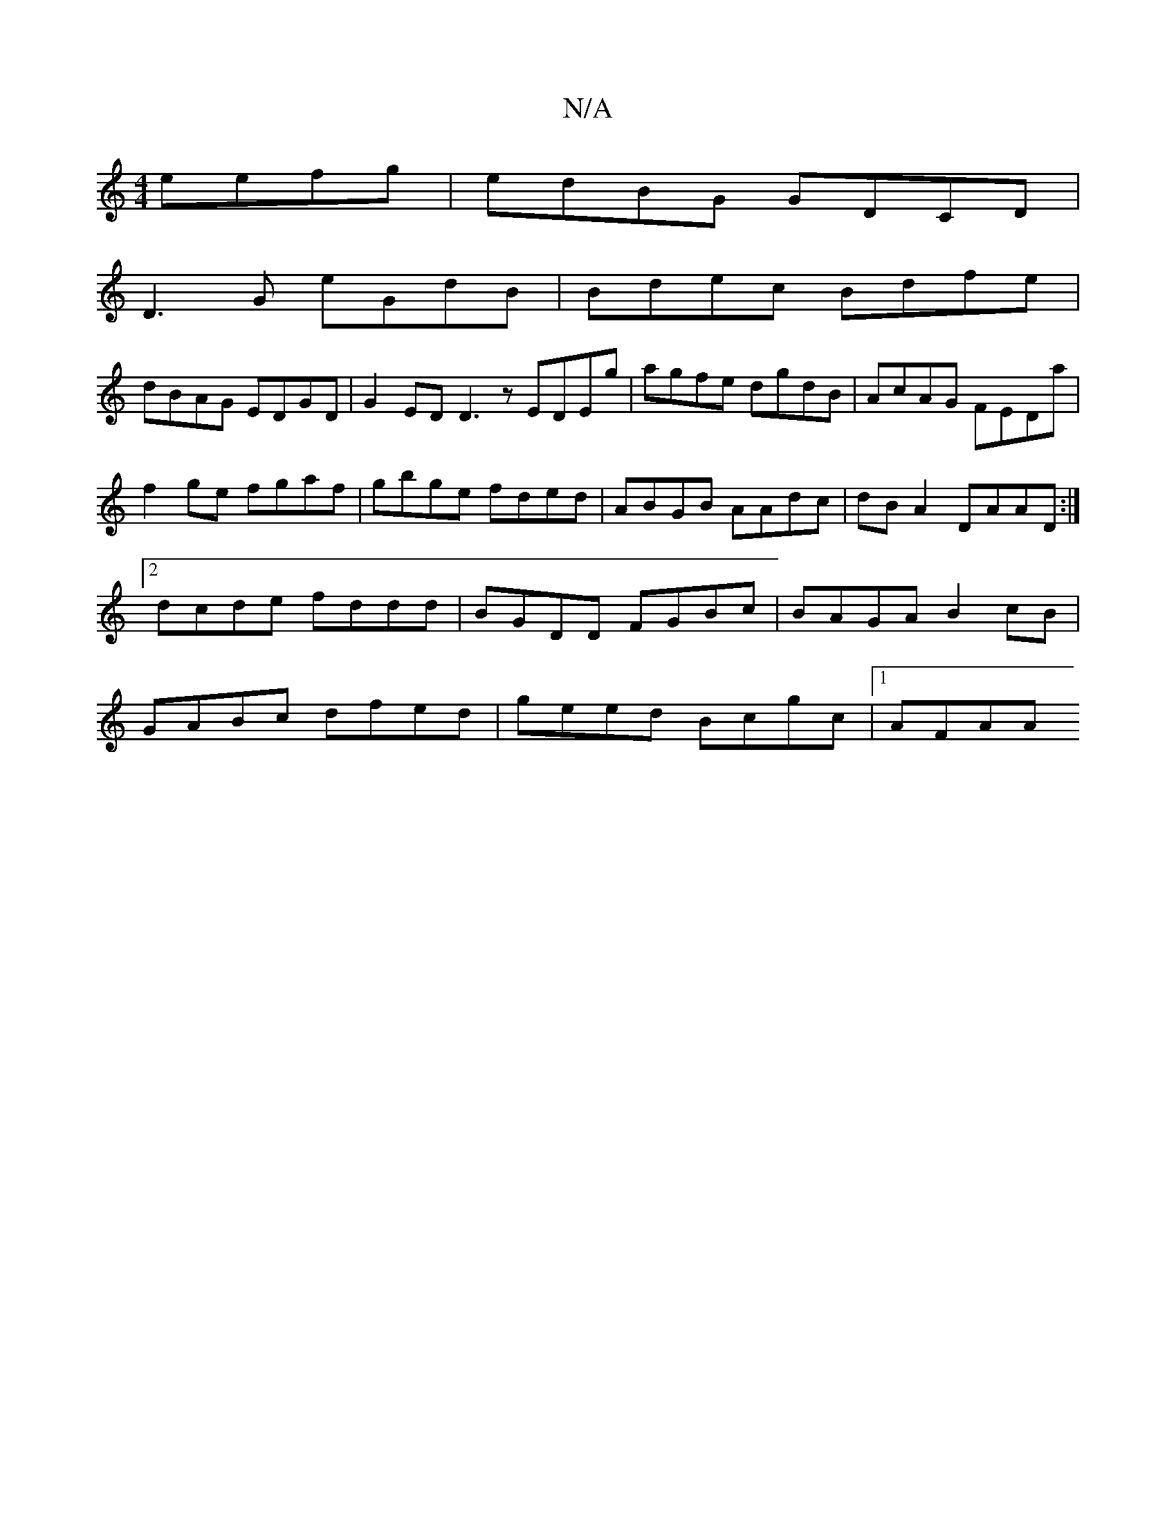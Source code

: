 X:1
T:N/A
M:4/4
R:N/A
K:Cmajor
 eefg|edBG GDCD|
D3G eGdB|Bdec Bdfe|
dBAG EDGD|G2ED D3 z EDEg | agfe dgdB | AcAG FEDa | f2 ge fgaf | gbge fded | ABGB AAdc | dBA2 DAAD :|2 dcde fddd |BGDD FGBc | BAGA B2 cB|GABc dfed|geed Bcgc|1 AFAA 